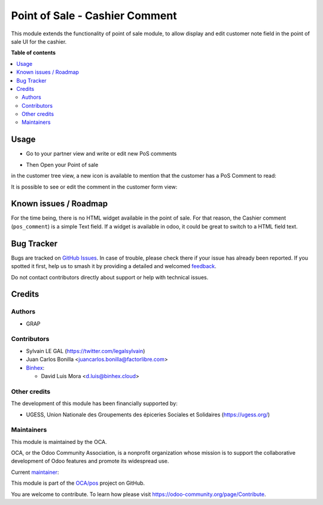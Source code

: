 ===============================
Point of Sale - Cashier Comment
===============================

.. 
   !!!!!!!!!!!!!!!!!!!!!!!!!!!!!!!!!!!!!!!!!!!!!!!!!!!!
   !! This file is generated by oca-gen-addon-readme !!
   !! changes will be overwritten.                   !!
   !!!!!!!!!!!!!!!!!!!!!!!!!!!!!!!!!!!!!!!!!!!!!!!!!!!!
   !! source digest: sha256:cb7637ba4fd67a9f26be712fb0ff62d674ebbc6c8c7a4c3425288ce917f504da
   !!!!!!!!!!!!!!!!!!!!!!!!!!!!!!!!!!!!!!!!!!!!!!!!!!!!

.. |badge1| image:: https://img.shields.io/badge/maturity-Beta-yellow.png
    :target: https://odoo-community.org/page/development-status
    :alt: Beta
.. |badge2| image:: https://img.shields.io/badge/licence-AGPL--3-blue.png
    :target: http://www.gnu.org/licenses/agpl-3.0-standalone.html
    :alt: License: AGPL-3
.. |badge3| image:: https://img.shields.io/badge/github-OCA%2Fpos-lightgray.png?logo=github
    :target: https://github.com/OCA/pos/tree/17.0/pos_customer_comment
    :alt: OCA/pos
.. |badge4| image:: https://img.shields.io/badge/weblate-Translate%20me-F47D42.png
    :target: https://translation.odoo-community.org/projects/pos-17-0/pos-17-0-pos_customer_comment
    :alt: Translate me on Weblate
.. |badge5| image:: https://img.shields.io/badge/runboat-Try%20me-875A7B.png
    :target: https://runboat.odoo-community.org/builds?repo=OCA/pos&target_branch=17.0
    :alt: Try me on Runboat

|badge1| |badge2| |badge3| |badge4| |badge5|

This module extends the functionality of point of sale module, to allow
display and edit customer note field in the point of sale UI for the
cashier.

**Table of contents**

.. contents::
   :local:

Usage
=====

-  Go to your partner view and write or edit new PoS comments

|image1|

-  Then Open your Point of sale

in the customer tree view, a new icon is available to mention that the
customer has a PoS Comment to read:

|image2|

It is possible to see or edit the comment in the customer form view:

|image3|

.. |image1| image:: https://raw.githubusercontent.com/OCA/pos/17.0/pos_customer_comment/static/description/res_partner_form.png
.. |image2| image:: https://raw.githubusercontent.com/OCA/pos/17.0/pos_customer_comment/static/description/pos_customer_tree.png
.. |image3| image:: https://raw.githubusercontent.com/OCA/pos/17.0/pos_customer_comment/static/description/pos_customer_form.png

Known issues / Roadmap
======================

For the time being, there is no HTML widget available in the point of
sale. For that reason, the Cashier comment (``pos_comment``) is a simple
Text field. If a widget is available in odoo, it could be great to
switch to a HTML field text.

Bug Tracker
===========

Bugs are tracked on `GitHub Issues <https://github.com/OCA/pos/issues>`_.
In case of trouble, please check there if your issue has already been reported.
If you spotted it first, help us to smash it by providing a detailed and welcomed
`feedback <https://github.com/OCA/pos/issues/new?body=module:%20pos_customer_comment%0Aversion:%2017.0%0A%0A**Steps%20to%20reproduce**%0A-%20...%0A%0A**Current%20behavior**%0A%0A**Expected%20behavior**>`_.

Do not contact contributors directly about support or help with technical issues.

Credits
=======

Authors
-------

* GRAP

Contributors
------------

-  Sylvain LE GAL (https://twitter.com/legalsylvain)
-  Juan Carlos Bonilla <juancarlos.bonilla@factorlibre.com>
-  `Binhex <https://binhex.cloud//com>`__:

   -  David Luis Mora <d.luis@binhex.cloud>

Other credits
-------------

The development of this module has been financially supported by:

-  UGESS, Union Nationale des Groupements des épiceries Sociales et
   Solidaires (https://ugess.org/)

Maintainers
-----------

This module is maintained by the OCA.

.. image:: https://odoo-community.org/logo.png
   :alt: Odoo Community Association
   :target: https://odoo-community.org

OCA, or the Odoo Community Association, is a nonprofit organization whose
mission is to support the collaborative development of Odoo features and
promote its widespread use.

.. |maintainer-legalsylvain| image:: https://github.com/legalsylvain.png?size=40px
    :target: https://github.com/legalsylvain
    :alt: legalsylvain

Current `maintainer <https://odoo-community.org/page/maintainer-role>`__:

|maintainer-legalsylvain| 

This module is part of the `OCA/pos <https://github.com/OCA/pos/tree/17.0/pos_customer_comment>`_ project on GitHub.

You are welcome to contribute. To learn how please visit https://odoo-community.org/page/Contribute.
